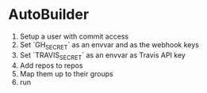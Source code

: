 * AutoBuilder
  1. Setup a user with commit access
  2. Set `GH_SECRET` as an envvar and as the webhook keys
  3. Set `TRAVIS_SECRET` as an envvar as Travis API key
  4. Add repos to repos
  5. Map them up to their groups
  6. run
